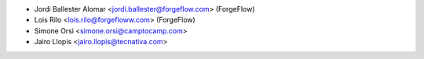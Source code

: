 * Jordi Ballester Alomar <jordi.ballester@forgeflow.com> (ForgeFlow)
* Lois Rilo <lois.rilo@forgefloww.com> (ForgeFlow)
* Simone Orsi <simone.orsi@camptocamp.com>
* Jairo Llopis <jairo.llopis@tecnativa.com>
